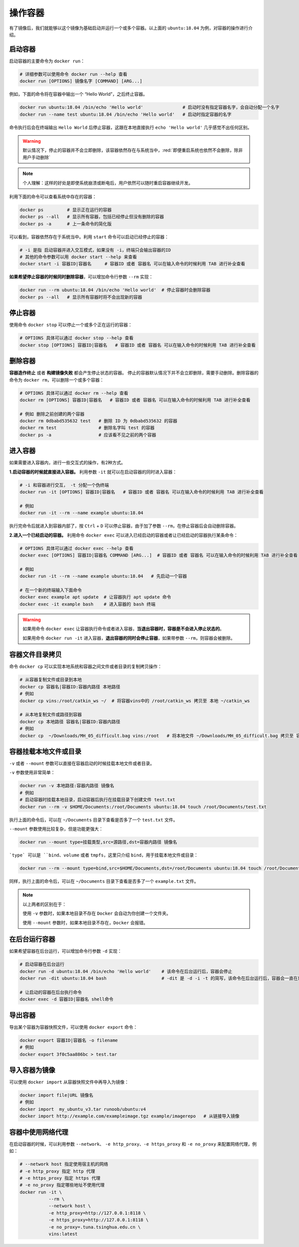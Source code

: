 操作容器 
^^^^^^^^^^^^^
有了镜像后，我们就能够以这个镜像为基础启动并运行一个或多个容器。以上面的 ``ubuntu:18.04`` 为例，对容器的操作进行介绍。

启动容器
>>>>>>>>>>
启动容器的主要命令为 ``docker run``：

.. code-block:: bash

  # 详细参数可以使用命令 docker run --help 查看
  docker run [OPTIONS] 镜像名字 [COMMAND] [ARG...]


例如，下面的命令将在容器中输出一个 “Hello World”，之后终止容器。

.. code-block:: bash

  docker run ubuntu:18.04 /bin/echo 'Hello world'               # 启动时没有指定容器名字，会自动分配一个名字
  docker run --name test ubuntu:18.04 /bin/echo 'Hello world'   # 启动时指定容器的名字

命令执行后会在终端输出 ``Hello World`` 后停止容器，这跟在本地直接执行 ``echo 'Hello world'`` 几乎感觉不出任何区别。

.. warning:: 
  默认情况下，停止的容器并不会立即删除，该容器依然存在与系统当中，:red:`即便重启系统也依然不会删除，除非用户手动删除`

.. note::
  个人理解：这样的好处是即使系统崩溃或断电后，用户依然可以随时重启容器继续开发。

利用下面的命令可以查看系统中存在的容器：

.. code-block:: bash

  docker ps         # 显示正在运行的容器
  docker ps --all   # 显示所有容器，包括已经停止但没有删除的容器
  docker ps -a      # 上一条命令的简化版

.. image:: /_static/images/docker-12.png

可以看到，容器依然存在于系统当中。利用 ``start`` 命令可以启动已经停止的容器：

.. code-block:: bash

  # -i 是指 启动容器并进入交互模式，如果没有 -i，终端只会输出容器的ID
  # 其他的命令参数可以用 docker start --help 来查看
  docker start -i 容器ID|容器名     # 容器ID 或者 容器名 可以在输入命令的时候利用 TAB 进行补全查看

.. image:: /_static/images/docker-13.png

**如果希望停止容器的时候同时删除容器**，可以增加命令行参数 ``--rm`` 实现：

.. code-block:: bash

  docker run --rm ubuntu:18.04 /bin/echo 'Hello world'  # 停止容器时会删除容器
  docker ps --all   # 显示所有容器时将不会出现新的容器


停止容器
>>>>>>>>>>
使用命令 ``docker stop`` 可以停止一个或多个正在运行的容器：

.. code-block:: bash

  # OPTIONS 具体可以通过 docker stop --help 查看
  docker stop [OPTIONS] 容器ID|容器名   # 容器ID 或者 容器名 可以在输入命令的时候利用 TAB 进行补全查看


删除容器
>>>>>>>>>>>>
**容器造作终止** 或者 **构建镜像失败** 都会产生停止状态的容器。
停止的容器默认情况下并不会立即删除，需要手动删除。删除容器的命令为 ``docker rm``，可以删除一个或多个容器：

.. code-block:: bash

  # OPTIONS 具体可以通过 docker rm --help 查看
  docker rm [OPTIONS] 容器ID|容器名   # 容器ID 或者 容器名 可以在输入命令的时候利用 TAB 进行补全查看
  
  # 例如 删除之前创建的两个容器
  docker rm 0dbabd535632 test   # 删除 ID 为 0dbabd535632 的容器
  docker rm test                # 删除名字叫 test 的容器
  docker ps -a                  # 应该看不见之前的两个容器


进入容器
>>>>>>>>>>>>>>

如果需要进入容器内，进行一些交互式的操作，有2种方式。

**1.启动容器的时候就直接进入容器。** 利用参数 ``-it`` 就可以在启动容器的同时进入容器： 

.. code-block:: bash

  # -i 和容器进行交互， -t 分配一个伪终端
  docker run -it [OPTIONS] 容器ID|容器名   # 容器ID 或者 容器名 可以在输入命令的时候利用 TAB 进行补全查看
  
  # 例如
  docker run -it --rm --name example ubuntu:18.04

执行完命令后就进入到容器内部了，按 ``Ctrl`` + ``D`` 可以停止容器，由于加了参数 ``--rm``，在停止容器后会自动删除容器。

**2.进入一个已经启动的容器。** 利用命令 ``docker exec`` 可以进入已经启动的容器或者让已经启动的容器执行某条命令：

.. code-block:: bash

  # OPTIONS 具体可以通过 docker exec --help 查看
  docker exec [OPTIONS] 容器ID|容器名 COMMAND [ARG...]  # 容器ID 或者 容器名 可以在输入命令的时候利用 TAB 进行补全查看

  # 例如
  docker run -it --rm --name example ubuntu:18.04   # 先启动一个容器

  # 在一个新的终端输入下面命令
  docker exec example apt update  # 让容器执行 apt update 命令
  docker exec -it example bash    # 进入容器的 bash 终端
  
.. warning::
  如果用命令 ``docker exec`` 让容器执行命令或者进入容器，**当退出容器时，容器是不会进入停止状态的**。

  如果用命令 ``docker run -it`` 进入容器，**退出容器的同时会停止容器**，如果带参数 ``--rm``，则容器会被删除。


容器文件目录拷贝
>>>>>>>>>>>>>>>>
命令 ``docker cp`` 可以实现本地系统和容器之间文件或者目录的复制拷贝操作：

.. code-block:: bash

  # 从容器复制文件或目录到本地
  docker cp 容器名|容器ID:容器内路径 本地路径
  # 例如
  docker cp vins:/root/catkin_ws ~/  # 将容器vins中的 /root/catkin_ws 拷贝至 本地 ~/catkin_ws

  # 从本地复制文件或路径到容器
  docker cp 本地路径 容器名|容器ID:容器内路径
  # 例如
  docker cp  ~/Downloads/MH_05_difficult.bag vins:/root   # 将本地文件 ~/Downloads/MH_05_difficult.bag 拷贝至 容器内 /root目录之下


容器挂载本地文件或目录
>>>>>>>>>>>>>>>>>>>>>>>
``-v`` 或者 ``--mount`` 参数可以直接在容器启动的时候挂载本地文件或者目录。

``-v`` 参数使用非常简单：

.. code-block:: bash

  docker run -v 本地路径:容器内路径 镜像名 
  # 例如 
  # 启动容器时挂载本地目录，启动容器后执行在挂载目录下创建文件 test.txt
  docker run --rm -v $HOME/Documents:/root/Documents ubuntu:18.04 touch /root/Documents/test.txt  

执行上面的命令后，可以在 ``~/Documents`` 目录下查看是否多了一个 ``test.txt`` 文件。

``--mount`` 参数使用比较复杂，但是功能更强大：

.. code-block:: bash

  docker run --mount type=挂载类型,src=源路径,dst=容器内路径 镜像名 

```type` 可以是 ``bind``、``volume`` 或者 ``tmpfs``，这里只介绍 ``bind``，用于挂载本地文件或目录：

.. code-block:: bash

  docker run --rm --mount type=bind,src=$HOME/Documents,dst=/root/Documents ubuntu:18.04 touch /root/Documents/example.txt

同样，执行上面的命令后，可以在 ``~/Documents`` 目录下查看是否多了一个 ``example.txt`` 文件。

.. note:: 
  以上两者的区别在于：

  使用 ``-v`` 参数时，如果本地目录不存在 ``Docker`` 会自动为你创建一个文件夹。
  
  使用 ``--mount`` 参数时，如果本地目录不存在，``Docker`` 会报错。

在后台运行容器
>>>>>>>>>>>>>>>
如果希望容器在后台运行，可以增加命令行参数 ``-d`` 实现：

.. code-block:: bash

  # 启动容器在后台运行
  docker run -d ubuntu:18.04 /bin/echo 'Hello world'    # 该命令在后台运行后，容器会停止
  docker run -dit ubuntu:18.04 bash                     # -dit 是 -d -i -t 的简写，该命令在后台运行后，容器会一直在后台处于启动状态

  # 让启动的容器在后台执行命令
  docker exec -d 容器ID|容器名 shell命令

导出容器
>>>>>>>>>>>>
导出某个容器为容器快照文件，可以使用 ``docker export`` 命令： 

.. code-block:: bash

  docker export 容器ID|容器名 -o filename
  # 例如
  docker export 3f0c5aa886bc > test.tar


导入容器为镜像
>>>>>>>>>>>>>>>
可以使用 ``docker import`` 从容器快照文件中再导入为镜像：

.. code-block:: bash

  docker import file|URL 镜像名
  # 例如
  docker import  my_ubuntu_v3.tar runoob/ubuntu:v4 
  docker import http://example.com/exampleimage.tgz example/imagerepo   # 从链接导入镜像


容器中使用网络代理
>>>>>>>>>>>>>>>>>>>>
在启动容器的时候，可以利用参数 ``--network``、 ``-e http_proxy``、``-e https_proxy`` 和 ``-e no_proxy`` 来配置网络代理，例如：

.. code-block:: bash

  # --network host 指定使用宿主机的网络
  # -e http_proxy 指定 http 代理
  # -e https_proxy 指定 https 代理
  # -e no_proxy 指定哪些地址不使用代理
  docker run -it \
             --rm \
             --network host \
             -e http_proxy=http://127.0.0.1:8118 \
             -e https_proxy=http://127.0.0.1:8118 \
             -e no_proxy=.tuna.tsinghua.edu.cn \
             vins:latest